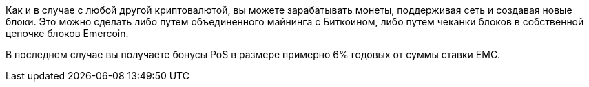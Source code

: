 Как и в случае с любой другой криптовалютой, вы можете зарабатывать монеты, поддерживая сеть и создавая новые блоки. Это можно сделать либо путем объединенного майнинга с Биткоином, либо путем чеканки блоков в собственной цепочке блоков Emercoin.

В последнем случае вы получаете бонусы PoS в размере примерно 6% годовых от суммы ставки EMC.
